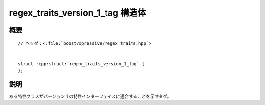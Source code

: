 regex_traits_version_1_tag 構造体
=================================

.. cpp:struct:: regex_traits_version_1_tag


概要
----

.. parsed-literal::

   // ヘッダ：<:file:`boost/xpressive/regex_traits.hpp`>


   struct :cpp:struct:`regex_traits_version_1_tag` {
   };


説明
----

ある特性クラスがバージョン 1 の特性インターフェイスに適合することを示すタグ。
